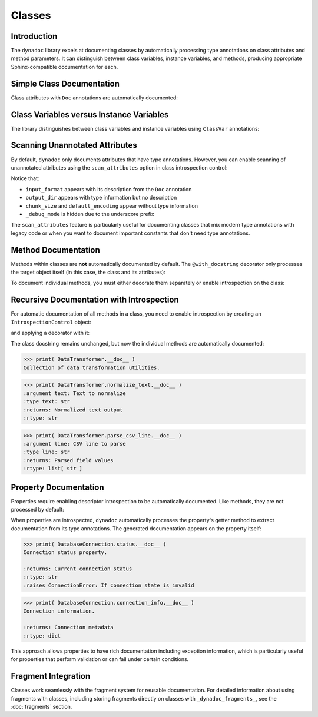 .. vim: set fileencoding=utf-8:
.. -*- coding: utf-8 -*-
.. +--------------------------------------------------------------------------+
   |                                                                          |
   | Licensed under the Apache License, Version 2.0 (the "License");          |
   | you may not use this file except in compliance with the License.         |
   | You may obtain a copy of the License at                                  |
   |                                                                          |
   |     http://www.apache.org/licenses/LICENSE-2.0                           |
   |                                                                          |
   | Unless required by applicable law or agreed to in writing, software      |
   | distributed under the License is distributed on an "AS IS" BASIS,        |
   | WITHOUT WARRANTIES OR CONDITIONS OF ANY KIND, either express or implied. |
   | See the License for the specific language governing permissions and      |
   | limitations under the License.                                           |
   |                                                                          |
   +--------------------------------------------------------------------------+


*******************************************************************************
Classes
*******************************************************************************


Introduction
===============================================================================

The ``dynadoc`` library excels at documenting classes by automatically
processing type annotations on class attributes and method parameters. It can
distinguish between class variables, instance variables, and methods, producing
appropriate Sphinx-compatible documentation for each.

.. doctest:: Classes

    >>> import dynadoc
    >>> from typing import Annotated, ClassVar


Simple Class Documentation
===============================================================================

Class attributes with ``Doc`` annotations are automatically documented:

.. doctest:: Classes

    >>> @dynadoc.with_docstring( )
    ... class APIEndpoint:
    ...     ''' Represents a REST API endpoint configuration. '''
    ...
    ...     url: Annotated[ str, dynadoc.Doc( "Full URL of the API endpoint" ) ]
    ...     method: Annotated[ str, dynadoc.Doc( "HTTP method (GET, POST, etc.)" ) ]
    ...
    ...     def __init__( self, url: str, method: str = "GET" ) -> None:
    ...         self.url = url
    ...         self.method = method
    ...
    >>> print( APIEndpoint.__doc__ )
    Represents a REST API endpoint configuration.
    <BLANKLINE>
    :ivar url: Full URL of the API endpoint
    :vartype url: str
    :ivar method: HTTP method (GET, POST, etc.)
    :vartype method: str


Class Variables versus Instance Variables
===============================================================================

The library distinguishes between class variables and instance variables using
``ClassVar`` annotations:

.. doctest:: Classes

    >>> @dynadoc.with_docstring( )
    ... class HTTPClient:
    ...     ''' HTTP client with configurable defaults and per-instance settings. '''
    ...
    ...     default_timeout: Annotated[ ClassVar[ int ], dynadoc.Doc( "Default request timeout in seconds" ) ] = 30
    ...     max_retries: Annotated[ ClassVar[ int ], dynadoc.Doc( "Maximum retry attempts for failed requests" ) ] = 3
    ...
    ...     base_url: Annotated[ str, dynadoc.Doc( "Base URL for all requests from this client" ) ]
    ...     api_key: Annotated[ str, dynadoc.Doc( "Authentication key for API access" ) ]
    ...     timeout: Annotated[ int | None, dynadoc.Doc( "Request timeout override for this client" ) ] = None
    ...
    >>> print( HTTPClient.__doc__ )
    HTTP client with configurable defaults and per-instance settings.
    <BLANKLINE>
    :cvar default_timeout: Default request timeout in seconds
    :vartype default_timeout: typing.ClassVar[ int ]
    :cvar max_retries: Maximum retry attempts for failed requests
    :vartype max_retries: typing.ClassVar[ int ]
    :ivar base_url: Base URL for all requests from this client
    :vartype base_url: str
    :ivar api_key: Authentication key for API access
    :vartype api_key: str
    :ivar timeout: Request timeout override for this client
    :vartype timeout: int | None


Scanning Unannotated Attributes
===============================================================================

By default, ``dynadoc`` only documents attributes that have type annotations.
However, you can enable scanning of unannotated attributes using the
``scan_attributes`` option in class introspection control:

.. doctest:: Classes

    >>> # Configure introspection to scan unannotated attributes
    >>> scan_introspection = dynadoc.IntrospectionControl(
    ...     class_control = dynadoc.ClassIntrospectionControl(
    ...         scan_attributes = True
    ...     )
    ... )
    >>>
    >>> @dynadoc.with_docstring( introspection = scan_introspection )
    ... class DataProcessor:
    ...     ''' Processes data files with configurable settings. '''
    ...
    ...     # Annotated attributes (always documented)
    ...     input_format: Annotated[ str, dynadoc.Doc( "Expected input file format" ) ]
    ...     output_dir: str  # Type annotation but no Doc
    ...
    ...     # Unannotated attributes (only documented with scan_attributes=True)
    ...     default_encoding = "utf-8"
    ...     chunk_size = 1024
    ...     _debug_mode = False  # Private, won't be documented
    ...
    >>> print( DataProcessor.__doc__ )
    Processes data files with configurable settings.
    <BLANKLINE>
    :ivar input_format: Expected input file format
    :vartype input_format: str
    :ivar output_dir:
    :vartype output_dir: str
    :cvar chunk_size:
    :cvar default_encoding:

Notice that:

- ``input_format`` appears with its description from the ``Doc`` annotation
- ``output_dir`` appears with type information but no description
- ``chunk_size`` and ``default_encoding`` appear without type information
- ``_debug_mode`` is hidden due to the underscore prefix

The ``scan_attributes`` feature is particularly useful for documenting classes
that mix modern type annotations with legacy code or when you want to document
important constants that don't need type annotations.


Method Documentation
===============================================================================

Methods within classes are **not** automatically documented by default. The
``@with_docstring`` decorator only processes the target object itself (in this
case, the class and its attributes):

.. doctest:: Classes

    >>> @dynadoc.with_docstring( )
    ... class FileValidator:
    ...     ''' Validates file content and format. '''
    ...
    ...     def validate_format(
    ...         self,
    ...         filepath: Annotated[ str, dynadoc.Doc( "Path to file to validate" ) ],
    ...         expected_format: Annotated[ str, dynadoc.Doc( "Expected file format" ) ],
    ...     ) -> Annotated[ bool, dynadoc.Doc( "True if file format is valid" ) ]:
    ...         ''' Validate that file matches expected format. '''
    ...         return True
    ...
    >>> FileValidator.__doc__
    'Validates file content and format.'
    >>> FileValidator.validate_format.__doc__.strip()  # No automatic documentation
    'Validate that file matches expected format.'

To document individual methods, you must either decorate them separately or
enable introspection on the class:

.. doctest:: Classes

    >>> @dynadoc.with_docstring( )
    ... class ConfigManager:
    ...     ''' Manages application configuration settings. '''
    ...
    ...     @dynadoc.with_docstring( )
    ...     def load_config(
    ...         self,
    ...         config_path: Annotated[ str, dynadoc.Doc( "Path to configuration file" ) ],
    ...         validate: Annotated[ bool, dynadoc.Doc( "Whether to validate config" ) ] = True,
    ...     ) -> Annotated[ dict, dynadoc.Doc( "Loaded configuration data" ) ]:
    ...         ''' Load configuration from file. '''
    ...         return { }
    ...
    ...     @dynadoc.with_docstring( )
    ...     def save_config(
    ...         self,
    ...         config_data: Annotated[ dict, dynadoc.Doc( "Configuration data to save" ) ],
    ...         output_path: Annotated[ str, dynadoc.Doc( "Path where config will be saved" ) ],
    ...     ) -> Annotated[
    ...         None,
    ...         dynadoc.Raises( OSError, "When file cannot be written" ),
    ...         dynadoc.Raises( ValueError, "When config data is invalid" ),
    ...     ]:
    ...         ''' Save configuration data to file. '''
    ...         pass
    ...
    >>> print( ConfigManager.load_config.__doc__ )
    Load configuration from file.
    <BLANKLINE>
    :argument self:
    :argument config_path: Path to configuration file
    :type config_path: str
    :argument validate: Whether to validate config
    :type validate: bool
    :returns: Loaded configuration data
    :rtype: dict

    >>> print( ConfigManager.save_config.__doc__ )
    Save configuration data to file.
    <BLANKLINE>
    :argument self:
    :argument config_data: Configuration data to save
    :type config_data: dict
    :argument output_path: Path where config will be saved
    :type output_path: str
    <BLANKLINE>
    :raises OSError: When file cannot be written
    :raises ValueError: When config data is invalid


Recursive Documentation with Introspection
===============================================================================

For automatic documentation of all methods in a class, you need to enable
introspection by creating an ``IntrospectionControl`` object:

.. doctest:: Classes

    >>> introspection = dynadoc.IntrospectionControl(
    ...     targets = dynadoc.IntrospectionTargets.Function
    ... )

and applying a decorator with it:

.. doctest:: Classes

    >>> @dynadoc.with_docstring( introspection = introspection )
    ... class DataTransformer:
    ...     ''' Collection of data transformation utilities. '''
    ...
    ...     @staticmethod
    ...     def normalize_text(
    ...         text: Annotated[ str, dynadoc.Doc( "Text to normalize" ) ]
    ...     ) -> Annotated[ str, dynadoc.Doc( "Normalized text output" ) ]:
    ...         return text.strip( ).lower( )
    ...
    ...     @staticmethod
    ...     def parse_csv_line(
    ...         line: Annotated[ str, dynadoc.Doc( "CSV line to parse" ) ]
    ...     ) -> Annotated[ list[ str ], dynadoc.Doc( "Parsed field values" ) ]:
    ...         return line.split( ',' )
    ...

The class docstring remains unchanged, but now the individual methods are
automatically documented:

.. code-block:: text

    >>> print( DataTransformer.__doc__ )
    Collection of data transformation utilities.

.. code-block:: text

    >>> print( DataTransformer.normalize_text.__doc__ )
    :argument text: Text to normalize
    :type text: str
    :returns: Normalized text output
    :rtype: str

.. code-block:: text

    >>> print( DataTransformer.parse_csv_line.__doc__ )
    :argument line: CSV line to parse
    :type line: str
    :returns: Parsed field values
    :rtype: list[ str ]


Property Documentation
===============================================================================

Properties require enabling descriptor introspection to be automatically
documented. Like methods, they are not processed by default:

.. doctest:: Classes

    >>> descriptor_introspection = dynadoc.IntrospectionControl(
    ...     targets = dynadoc.IntrospectionTargets.Descriptor
    ... )
    >>>
    >>> @dynadoc.with_docstring( introspection = descriptor_introspection )
    ... class DatabaseConnection:
    ...     ''' Database connection with status monitoring. '''
    ...
    ...     def __init__( self, connection_string: str ):
    ...         self._connection_string = connection_string
    ...         self._is_connected = False
    ...
    ...     @property
    ...     def status( self ) -> Annotated[
    ...         str,
    ...         dynadoc.Doc( "Current connection status" ),
    ...         dynadoc.Raises( ConnectionError, "If connection state is invalid" )
    ...     ]:
    ...         ''' Connection status property. '''
    ...         if not hasattr( self, '_is_connected' ):
    ...             raise ConnectionError( "Connection state not initialized" )
    ...         return "connected" if self._is_connected else "disconnected"
    ...
    ...     @property
    ...     def connection_info( self ) -> Annotated[ dict, dynadoc.Doc( "Connection metadata" ) ]:
    ...         ''' Connection information. '''
    ...         return { "status": self.status, "string": self._connection_string }

When properties are introspected, ``dynadoc`` automatically processes the
property's getter method to extract documentation from its type annotations.
The generated documentation appears on the property itself:

.. code-block:: text

    >>> print( DatabaseConnection.status.__doc__ )
    Connection status property.

    :returns: Current connection status
    :rtype: str
    :raises ConnectionError: If connection state is invalid

.. code-block:: text

    >>> print( DatabaseConnection.connection_info.__doc__ )
    Connection information.

    :returns: Connection metadata
    :rtype: dict

This approach allows properties to have rich documentation including exception
information, which is particularly useful for properties that perform validation
or can fail under certain conditions.


Fragment Integration
===============================================================================

Classes work seamlessly with the fragment system for reusable documentation.
For detailed information about using fragments with classes, including storing
fragments directly on classes with ``_dynadoc_fragments_``, see the
:doc:`fragments` section.

